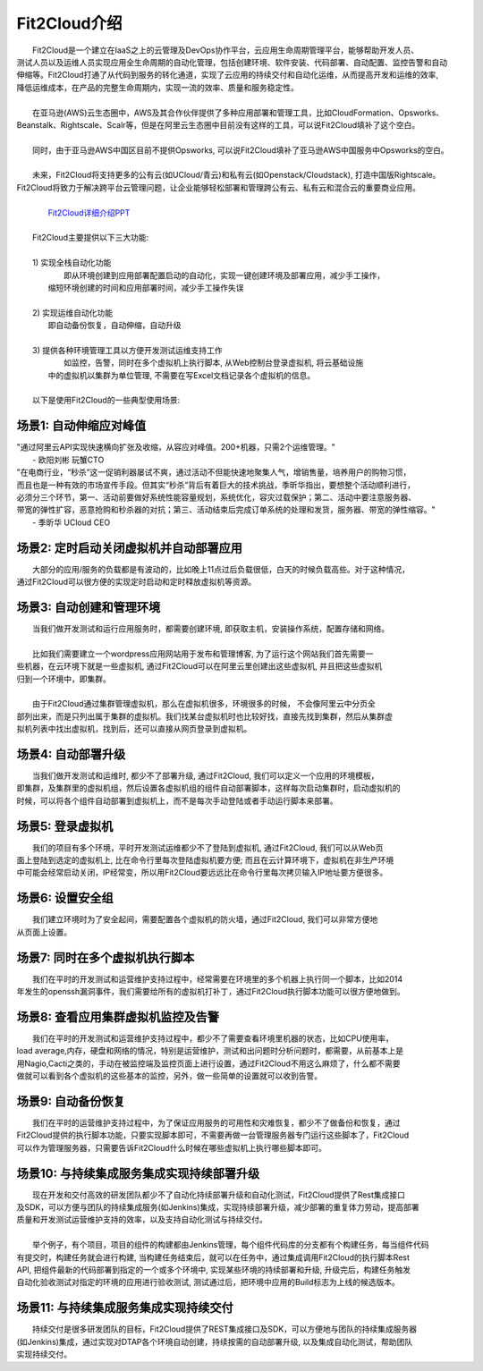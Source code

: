 Fit2Cloud介绍
=====================================
|     Fit2Cloud是一个建立在IaaS之上的云管理及DevOps协作平台，云应用生命周期管理平台，能够帮助开发人员、
| 测试人员以及运维人员实现应用全生命周期的自动化管理，包括创建环境、软件安装、代码部署、自动配置、监控告警和自动
| 伸缩等。Fit2Cloud打通了从代码到服务的转化通道，实现了云应用的持续交付和自动化运维，从而提高开发和运维的效率,
| 降低运维成本，在产品的完整生命周期内，实现一流的效率、质量和服务稳定性。 
|
|     在亚马逊(AWS)云生态圈中，AWS及其合作伙伴提供了多种应用部署和管理工具，比如CloudFormation、Opsworks、 
| Beanstalk、Rightscale、Scalr等，但是在阿里云生态圈中目前没有这样的工具，可以说Fit2Cloud填补了这个空白。
| 
|     同时，由于亚马逊AWS中国区目前不提供Opsworks, 可以说Fit2Cloud填补了亚马逊AWS中国服务中Opsworks的空白。
|
|     未来，Fit2Cloud将支持更多的公有云(如UCloud/青云)和私有云(如Openstack/Cloudstack), 打造中国版Rightscale。
| Fit2Cloud将致力于解决跨平台云管理问题，让企业能够轻松部署和管理跨公有云、私有云和混合云的重要商业应用。
|
|     `Fit2Cloud详细介绍PPT <http://downloads.fit2cloud.com/introduction.pdf>`_
|
|    Fit2Cloud主要提供以下三大功能:
|
|    1) 实现全栈自动化功能
|          即从环境创建到应用部署配置启动的自动化，实现一键创建环境及部署应用，减少手工操作，
|       缩短环境创建的时间和应用部署时间，减少手工操作失误
| 
|    2) 实现运维自动化功能
|          即自动备份恢复，自动伸缩，自动升级
|
|    3) 提供各种环境管理工具以方便开发测试运维支持工作
|          如监控，告警，同时在多个虚拟机上执行脚本, 从Web控制台登录虚拟机, 将云基础设施
|       中的虚拟机以集群为单位管理, 不需要在写Excel文档记录各个虚拟机的信息。 
|
|    以下是使用Fit2Cloud的一些典型使用场景:

场景1: 自动伸缩应对峰值
-------------------------------------------

|    "通过阿里云API实现快速横向扩张及收缩，从容应对峰值。200+机器，只需2个运维管理。"
|                                                     - 欧阳刘彬 玩蟹CTO


|    "在电商行业，“秒杀”这一促销利器屡试不爽，通过活动不但能快速地聚集人气，增销售量，培养用户的购物习惯，
|    而且也是一种有效的市场宣传手段。但其实“秒杀”背后有着巨大的技术挑战，季昕华指出，要想整个活动顺利进行，
|    必须分三个环节，第一、活动前要做好系统性能容量规划，系统优化，容灾过载保护；第二、活动中要注意服务器、
|    带宽的弹性扩容，恶意抢购和秒杀器的对抗；第三、活动结束后完成订单系统的处理和发货，服务器、带宽的弹性缩容。"
|                                                     - 季昕华 UCloud CEO

场景2: 定时启动关闭虚拟机并自动部署应用
---------------------------------------------------------------------------------

|    大部分的应用/服务的负载都是有波动的，比如晚上11点过后负载很低，白天的时候负载高些。对于这种情况，
| 通过Fit2Cloud可以很方便的实现定时启动和定时释放虚拟机等资源。

场景3: 自动创建和管理环境
---------------------------------------------

|    当我们做开发测试和运行应用服务时，都需要创建环境, 即获取主机，安装操作系统，配置存储和网络。
|  
|    比如我们需要建立一个wordpress应用网站用于发布和管理博客, 为了运行这个网站我们首先需要一
| 些机器，在云环境下就是一些虚拟机, 通过Fit2Cloud可以在阿里云里创建出这些虚拟机, 并且把这些虚拟机
| 归到一个环境中，即集群。
|       
|    由于Fit2Cloud通过集群管理虚拟机，那么在虚拟机很多，环境很多的时候， 不会像阿里云中分页全
| 部列出来，而是只列出属于集群的虚拟机。我们找某台虚拟机时也比较好找，直接先找到集群，然后从集群虚
| 拟机列表中找出虚拟机，找到后，还可以直接从网页登录到虚拟机。

场景4: 自动部署升级
---------------------------------------------

|    当我们做开发测试和运维时, 都少不了部署升级, 通过Fit2Cloud, 我们可以定义一个应用的环境模板，
| 即集群，及集群里的虚拟机组，然后设置各虚拟机组的组件自动部署脚本，这样每次启动集群时，启动虚拟机的
| 时候，可以将各个组件自动部署到虚拟机上，而不是每次手动登陆或者手动运行脚本来部署。 

场景5: 登录虚拟机
---------------------------------------------

|    我们的项目有多个环境，平时开发测试运维都少不了登陆到虚拟机, 通过Fit2Cloud, 我们可以从Web页
| 面上登陆到选定的虚拟机上, 比在命令行里每次登陆虚拟机要方便; 而且在云计算环境下，虚拟机在非生产环境
| 中可能会经常启动关闭，IP经常变，所以用Fit2Cloud要远远比在命令行里每次拷贝输入IP地址要方便很多。

场景6: 设置安全组
---------------------------------------------

|    我们建立环境时为了安全起间，需要配置各个虚拟机的防火墙，通过Fit2Cloud, 我们可以非常方便地
| 从页面上设置。

场景7: 同时在多个虚拟机执行脚本
---------------------------------------------

|    我们在平时的开发测试和运营维护支持过程中，经常需要在环境里的多个机器上执行同一个脚本，比如2014
| 年发生的openssh漏洞事件，我们需要给所有的虚拟机打补丁，通过Fit2Cloud执行脚本功能可以很方便地做到。

场景8: 查看应用集群虚拟机监控及告警
---------------------------------------------

|    我们在平时的开发测试和运营维护支持过程中，都少不了需要查看环境里机器的状态，比如CPU使用率，
| load average,内存，硬盘和网络的情况，特别是运营维护，测试和出问题时分析问题时，都需要，从前基本上是
| 用Nagio,Cacti之类的，手动在被监控端及监控页面上进行设置，通过Fit2Cloud不用这么麻烦了，什么都不需要
| 做就可以看到各个虚拟机的这些基本的监控，另外，做一些简单的设置就可以收到告警。

场景9: 自动备份恢复
---------------------------------------------

|    我们在平时的运营维护支持过程中，为了保证应用服务的可用性和灾难恢复，都少不了做备份和恢复，通过
| Fit2Cloud提供的执行脚本功能，只要实现脚本即可，不需要再做一台管理服务器专门运行这些脚本了，Fit2Cloud
| 可以作为管理服务器，只需要告诉Fit2Cloud什么时候在哪些虚拟机上执行哪些脚本即可。

场景10: 与持续集成服务集成实现持续部署升级
---------------------------------------------------

|    现在开发和交付高效的研发团队都少不了自动化持续部署升级和自动化测试，Fit2Cloud提供了Rest集成接口
| 及SDK，可以方便与团队的持续集成服务(如Jenkins)集成，实现持续部署升级，减少部署的重复体力劳动，提高部署
| 质量和开发测试运营维护支持的效率，以及支持自动化测试与持续交付。
|
|    举个例子，有个项目，项目的组件的构建都由Jenkins管理，每个组件代码库的分支都有个构建任务，每当组件代码
| 有提交时，构建任务就会进行构建, 当构建任务结束后，就可以在任务中，通过集成调用Fit2Cloud的执行脚本Rest 
| API, 把组件最新的代码部署到指定的一个或多个环境中, 实现某些环境的持续部署和升级, 升级完后，构建任务触发
| 自动化验收测试对指定的环境的应用进行验收测试, 测试通过后，把环境中应用的Build标志为上线的候选版本。 

场景11: 与持续集成服务集成实现持续交付
---------------------------------------------------

|    持续交付是很多研发团队的目标，Fit2Cloud提供了REST集成接口及SDK，可以方便地与团队的持续集成服务器
| (如Jenkins)集成，通过实现对DTAP各个环境自动创建，持续按需的自动部署升级, 以及集成自动化测试，帮助团队
| 实现持续交付。
